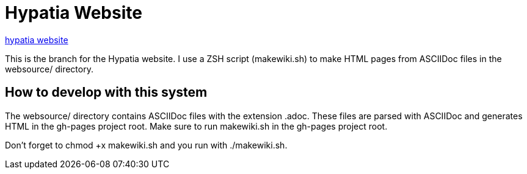 = Hypatia Website

link:http://lillian-lemmer.github.io/[hypatia website]

This is the branch for the Hypatia website. I use a ZSH script (+makewiki.sh+) to make HTML pages from ASCIIDoc files in the +websource/+ directory.

== How to develop with this system

The +websource/+ directory contains ASCIIDoc files with the extension +.adoc+. These files are parsed with ASCIIDoc and generates HTML in the +gh-pages+ project root. Make sure to run +makewiki.sh+ in the +gh-pages+ project root.

Don't forget to +chmod +x makewiki.sh+ and you run with +./makewiki.sh+.

